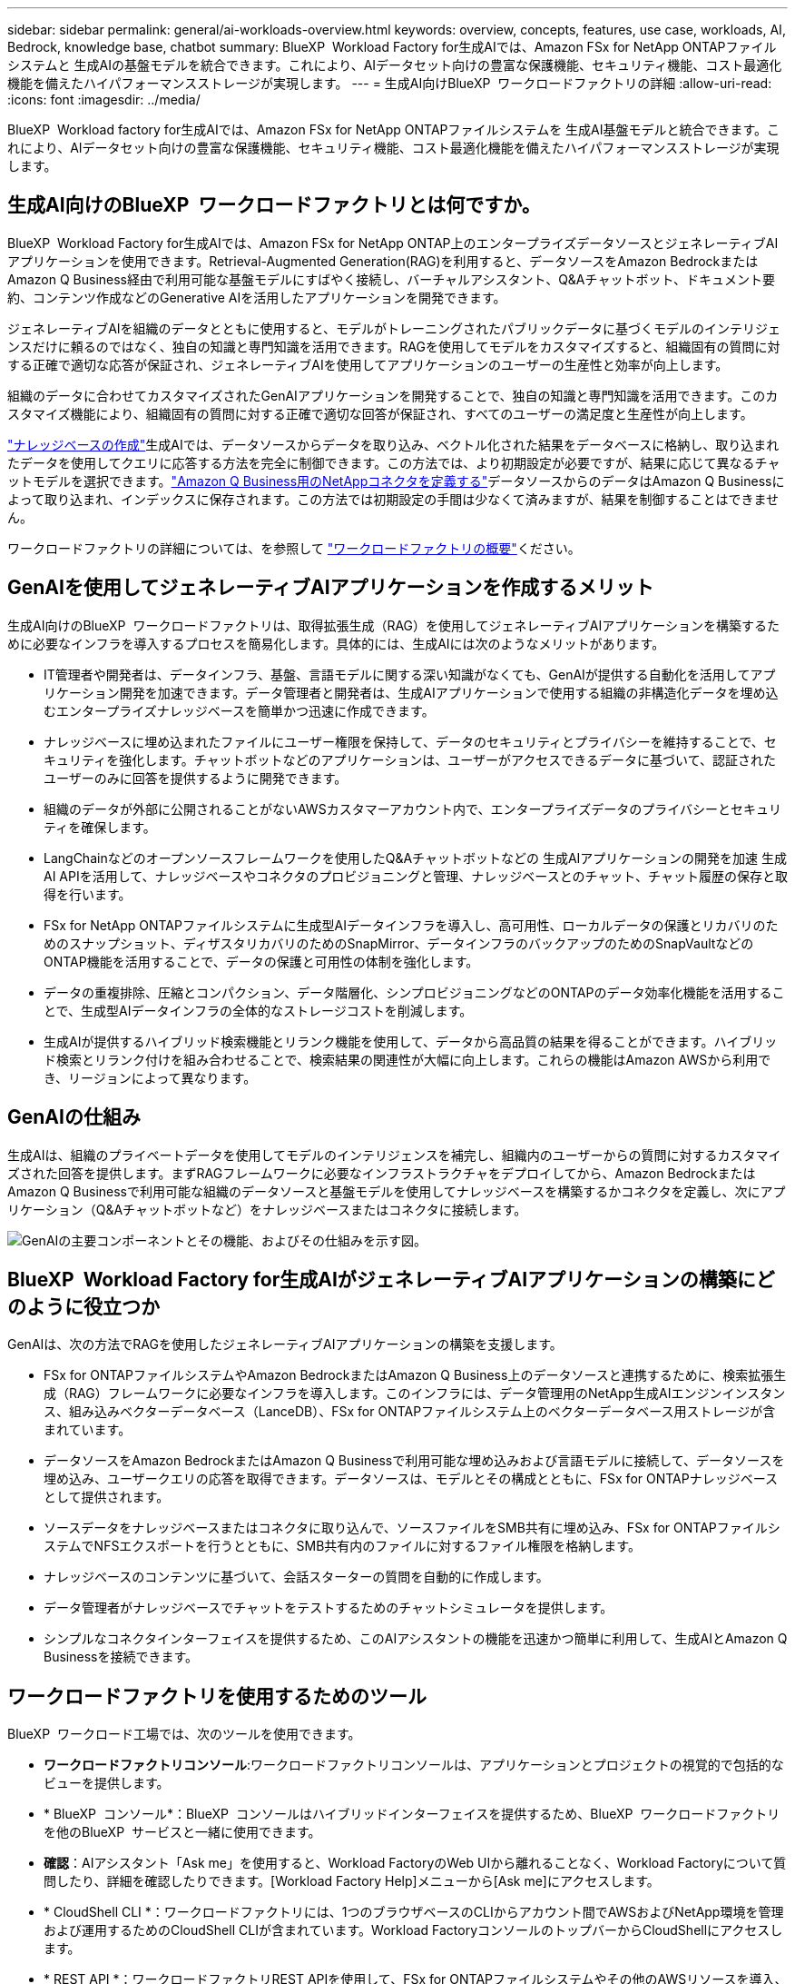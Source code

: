 ---
sidebar: sidebar 
permalink: general/ai-workloads-overview.html 
keywords: overview, concepts, features, use case, workloads, AI, Bedrock, knowledge base, chatbot 
summary: BlueXP  Workload Factory for生成AIでは、Amazon FSx for NetApp ONTAPファイルシステムと 生成AIの基盤モデルを統合できます。これにより、AIデータセット向けの豊富な保護機能、セキュリティ機能、コスト最適化機能を備えたハイパフォーマンスストレージが実現します。 
---
= 生成AI向けBlueXP  ワークロードファクトリの詳細
:allow-uri-read: 
:icons: font
:imagesdir: ../media/


[role="lead"]
BlueXP  Workload factory for生成AIでは、Amazon FSx for NetApp ONTAPファイルシステムを 生成AI基盤モデルと統合できます。これにより、AIデータセット向けの豊富な保護機能、セキュリティ機能、コスト最適化機能を備えたハイパフォーマンスストレージが実現します。



== 生成AI向けのBlueXP  ワークロードファクトリとは何ですか。

BlueXP  Workload Factory for生成AIでは、Amazon FSx for NetApp ONTAP上のエンタープライズデータソースとジェネレーティブAIアプリケーションを使用できます。Retrieval-Augmented Generation(RAG)を利用すると、データソースをAmazon BedrockまたはAmazon Q Business経由で利用可能な基盤モデルにすばやく接続し、バーチャルアシスタント、Q&Aチャットボット、ドキュメント要約、コンテンツ作成などのGenerative AIを活用したアプリケーションを開発できます。

ジェネレーティブAIを組織のデータとともに使用すると、モデルがトレーニングされたパブリックデータに基づくモデルのインテリジェンスだけに頼るのではなく、独自の知識と専門知識を活用できます。RAGを使用してモデルをカスタマイズすると、組織固有の質問に対する正確で適切な応答が保証され、ジェネレーティブAIを使用してアプリケーションのユーザーの生産性と効率が向上します。

組織のデータに合わせてカスタマイズされたGenAIアプリケーションを開発することで、独自の知識と専門知識を活用できます。このカスタマイズ機能により、組織固有の質問に対する正確で適切な回答が保証され、すべてのユーザーの満足度と生産性が向上します。

link:../knowledge-base/create-knowledgebase.html["ナレッジベースの作成"^]生成AIでは、データソースからデータを取り込み、ベクトル化された結果をデータベースに格納し、取り込まれたデータを使用してクエリに応答する方法を完全に制御できます。この方法では、より初期設定が必要ですが、結果に応じて異なるチャットモデルを選択できます。link:../connector/define-connector.html["Amazon Q Business用のNetAppコネクタを定義する"]データソースからのデータはAmazon Q Businessによって取り込まれ、インデックスに保存されます。この方法では初期設定の手間は少なくて済みますが、結果を制御することはできません。

ワークロードファクトリの詳細については、を参照して https://docs.netapp.com/us-en/workload-setup-admin/workload-factory-overview.html["ワークロードファクトリの概要"^]ください。



== GenAIを使用してジェネレーティブAIアプリケーションを作成するメリット

生成AI向けのBlueXP  ワークロードファクトリは、取得拡張生成（RAG）を使用してジェネレーティブAIアプリケーションを構築するために必要なインフラを導入するプロセスを簡易化します。具体的には、生成AIには次のようなメリットがあります。

* IT管理者や開発者は、データインフラ、基盤、言語モデルに関する深い知識がなくても、GenAIが提供する自動化を活用してアプリケーション開発を加速できます。データ管理者と開発者は、生成AIアプリケーションで使用する組織の非構造化データを埋め込むエンタープライズナレッジベースを簡単かつ迅速に作成できます。
* ナレッジベースに埋め込まれたファイルにユーザー権限を保持して、データのセキュリティとプライバシーを維持することで、セキュリティを強化します。チャットボットなどのアプリケーションは、ユーザーがアクセスできるデータに基づいて、認証されたユーザーのみに回答を提供するように開発できます。
* 組織のデータが外部に公開されることがないAWSカスタマーアカウント内で、エンタープライズデータのプライバシーとセキュリティを確保します。
* LangChainなどのオープンソースフレームワークを使用したQ&Aチャットボットなどの 生成AIアプリケーションの開発を加速 生成AI APIを活用して、ナレッジベースやコネクタのプロビジョニングと管理、ナレッジベースとのチャット、チャット履歴の保存と取得を行います。
* FSx for NetApp ONTAPファイルシステムに生成型AIデータインフラを導入し、高可用性、ローカルデータの保護とリカバリのためのスナップショット、ディザスタリカバリのためのSnapMirror、データインフラのバックアップのためのSnapVaultなどのONTAP機能を活用することで、データの保護と可用性の体制を強化します。
* データの重複排除、圧縮とコンパクション、データ階層化、シンプロビジョニングなどのONTAPのデータ効率化機能を活用することで、生成型AIデータインフラの全体的なストレージコストを削減します。
* 生成AIが提供するハイブリッド検索機能とリランク機能を使用して、データから高品質の結果を得ることができます。ハイブリッド検索とリランク付けを組み合わせることで、検索結果の関連性が大幅に向上します。これらの機能はAmazon AWSから利用でき、リージョンによって異なります。




== GenAIの仕組み

生成AIは、組織のプライベートデータを使用してモデルのインテリジェンスを補完し、組織内のユーザーからの質問に対するカスタマイズされた回答を提供します。まずRAGフレームワークに必要なインフラストラクチャをデプロイしてから、Amazon BedrockまたはAmazon Q Businessで利用可能な組織のデータソースと基盤モデルを使用してナレッジベースを構築するかコネクタを定義し、次にアプリケーション（Q&Aチャットボットなど）をナレッジベースまたはコネクタに接続します。

image:genai-infrastructure-diagram.png["GenAIの主要コンポーネントとその機能、およびその仕組みを示す図。"]



== BlueXP  Workload Factory for生成AIがジェネレーティブAIアプリケーションの構築にどのように役立つか

GenAIは、次の方法でRAGを使用したジェネレーティブAIアプリケーションの構築を支援します。

* FSx for ONTAPファイルシステムやAmazon BedrockまたはAmazon Q Business上のデータソースと連携するために、検索拡張生成（RAG）フレームワークに必要なインフラを導入します。このインフラには、データ管理用のNetApp生成AIエンジンインスタンス、組み込みベクターデータベース（LanceDB）、FSx for ONTAPファイルシステム上のベクターデータベース用ストレージが含まれています。
* データソースをAmazon BedrockまたはAmazon Q Businessで利用可能な埋め込みおよび言語モデルに接続して、データソースを埋め込み、ユーザークエリの応答を取得できます。データソースは、モデルとその構成とともに、FSx for ONTAPナレッジベースとして提供されます。
* ソースデータをナレッジベースまたはコネクタに取り込んで、ソースファイルをSMB共有に埋め込み、FSx for ONTAPファイルシステムでNFSエクスポートを行うとともに、SMB共有内のファイルに対するファイル権限を格納します。
* ナレッジベースのコンテンツに基づいて、会話スターターの質問を自動的に作成します。
* データ管理者がナレッジベースでチャットをテストするためのチャットシミュレータを提供します。
* シンプルなコネクタインターフェイスを提供するため、このAIアシスタントの機能を迅速かつ簡単に利用して、生成AIとAmazon Q Businessを接続できます。




== ワークロードファクトリを使用するためのツール

BlueXP  ワークロード工場では、次のツールを使用できます。

* *ワークロードファクトリコンソール*:ワークロードファクトリコンソールは、アプリケーションとプロジェクトの視覚的で包括的なビューを提供します。
* * BlueXP  コンソール*：BlueXP  コンソールはハイブリッドインターフェイスを提供するため、BlueXP  ワークロードファクトリを他のBlueXP  サービスと一緒に使用できます。
* *確認*：AIアシスタント「Ask me」を使用すると、Workload FactoryのWeb UIから離れることなく、Workload Factoryについて質問したり、詳細を確認したりできます。[Workload Factory Help]メニューから[Ask me]にアクセスします。
* * CloudShell CLI *：ワークロードファクトリには、1つのブラウザベースのCLIからアカウント間でAWSおよびNetApp環境を管理および運用するためのCloudShell CLIが含まれています。Workload FactoryコンソールのトップバーからCloudShellにアクセスします。
* * REST API *：ワークロードファクトリREST APIを使用して、FSx for ONTAPファイルシステムやその他のAWSリソースを導入、管理します。
* * CloudFormation *：AWS CloudFormationコードを使用して、ワークロードファクトリコンソールで定義したアクションを実行し、AWSアカウントのCloudFormationスタックからAWSおよびサードパーティリソースをモデル化、プロビジョニング、管理します。
* *Terraform BlueXP  ワークロードファクトリプロバイダ*: Terraformを使用して、ワークロードファクトリコンソールで生成されるインフラワークフローを構築および管理します。




== コスト

ワークロードファクトリの 生成AI機能を使用するためのコストはかかりません。

ただし、生成型AIインフラをサポートするには、導入したAWSリソースに料金を支払う必要があります。たとえば、Amazon BedrockまたはAmazon Q Business、FSx for ONTAPファイルシステムとストレージ容量、生成AIエンジンEC2インスタンスの料金をAWSに支払います。

テキスト情報のための画像のスキャンなど、一部のマルチモーダル操作では、より多くのリソースが使用されるため、コストが高くなります。ナレッジベースの設定の変更など、一部の設定処理ではデータソースが再スキャンされたり、データソーススキャンのコストが高くなることがあります。



== ライセンス

ワークロード工場のAI機能を使用するために、NetAppから特別なライセンスは必要ありません。
